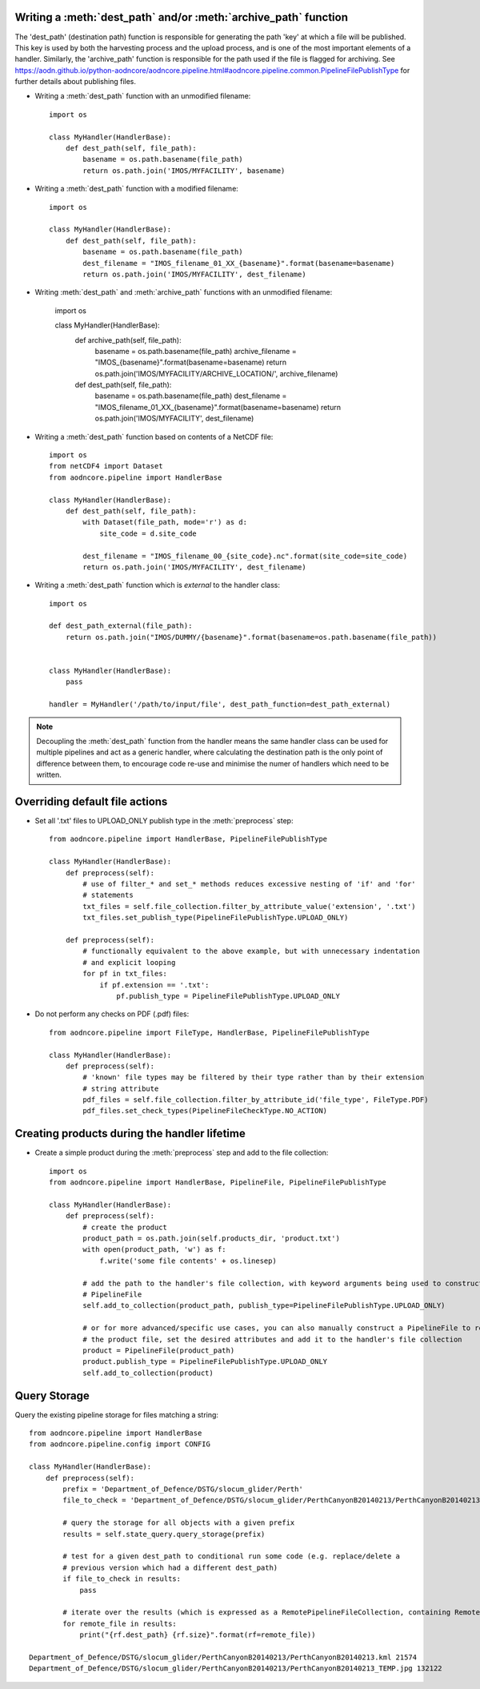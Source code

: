 Writing a :meth:`dest_path` and/or :meth:`archive_path` function
~~~~~~~~~~~~~~~~~~~~~~~~~~~~~~~~~~~~~~~~~~~~~~~~~~~~~~~~~~~~~~~~

The 'dest_path' (destination path) function is responsible for generating the path 'key' at
which a file will be published. This key is used by both the harvesting process and the upload
process, and is one of the most important elements of a handler. Similarly, the 'archive_path' function is responsible
for the path used if the file is flagged for archiving. See https://aodn.github.io/python-aodncore/aodncore.pipeline.html#aodncore.pipeline.common.PipelineFilePublishType for further details about publishing files.

* Writing a :meth:`dest_path` function with an unmodified filename::

    import os

    class MyHandler(HandlerBase):
        def dest_path(self, file_path):
            basename = os.path.basename(file_path)
            return os.path.join('IMOS/MYFACILITY', basename)

* Writing a :meth:`dest_path` function with a modified filename::

    import os

    class MyHandler(HandlerBase):
        def dest_path(self, file_path):
            basename = os.path.basename(file_path)
            dest_filename = "IMOS_filename_01_XX_{basename}".format(basename=basename)
            return os.path.join('IMOS/MYFACILITY', dest_filename)

* Writing :meth:`dest_path` and :meth:`archive_path` functions with an unmodified filename:

    import os

    class MyHandler(HandlerBase):
        def archive_path(self, file_path):
            basename = os.path.basename(file_path)
            archive_filename = "IMOS_{basename}".format(basename=basename)
            return os.path.join('IMOS/MYFACILITY/ARCHIVE_LOCATION/', archive_filename)

        def dest_path(self, file_path):
            basename = os.path.basename(file_path)
            dest_filename = "IMOS_filename_01_XX_{basename}".format(basename=basename)
            return os.path.join('IMOS/MYFACILITY', dest_filename)

* Writing a :meth:`dest_path` function based on contents of a NetCDF file::

    import os
    from netCDF4 import Dataset
    from aodncore.pipeline import HandlerBase

    class MyHandler(HandlerBase):
        def dest_path(self, file_path):
            with Dataset(file_path, mode='r') as d:
                site_code = d.site_code

            dest_filename = "IMOS_filename_00_{site_code}.nc".format(site_code=site_code)
            return os.path.join('IMOS/MYFACILITY', dest_filename)

* Writing a :meth:`dest_path` function which is *external* to the handler class::

    import os

    def dest_path_external(file_path):
        return os.path.join("IMOS/DUMMY/{basename}".format(basename=os.path.basename(file_path))


    class MyHandler(HandlerBase):
        pass

    handler = MyHandler('/path/to/input/file', dest_path_function=dest_path_external)

.. note:: Decoupling the :meth:`dest_path` function from the handler means the same handler class
    can be used for multiple pipelines and act as a generic handler, where calculating the destination
    path is the only point of difference between them, to encourage code re-use and minimise the numer of handlers which
    need to be written.

Overriding default file actions
~~~~~~~~~~~~~~~~~~~~~~~~~~~~~~~

* Set all '.txt' files to UPLOAD_ONLY publish type in the :meth:`preprocess` step::

    from aodncore.pipeline import HandlerBase, PipelineFilePublishType

    class MyHandler(HandlerBase):
        def preprocess(self):
            # use of filter_* and set_* methods reduces excessive nesting of 'if' and 'for'
            # statements
            txt_files = self.file_collection.filter_by_attribute_value('extension', '.txt')
            txt_files.set_publish_type(PipelineFilePublishType.UPLOAD_ONLY)

        def preprocess(self):
            # functionally equivalent to the above example, but with unnecessary indentation
            # and explicit looping
            for pf in txt_files:
                if pf.extension == '.txt':
                    pf.publish_type = PipelineFilePublishType.UPLOAD_ONLY


* Do not perform any checks on PDF (.pdf) files::

    from aodncore.pipeline import FileType, HandlerBase, PipelineFilePublishType

    class MyHandler(HandlerBase):
        def preprocess(self):
            # 'known' file types may be filtered by their type rather than by their extension
            # string attribute
            pdf_files = self.file_collection.filter_by_attribute_id('file_type', FileType.PDF)
            pdf_files.set_check_types(PipelineFileCheckType.NO_ACTION)

Creating products during the handler lifetime
~~~~~~~~~~~~~~~~~~~~~~~~~~~~~~~~~~~~~~~~~~~~~

* Create a simple product during the :meth:`preprocess` step and add to the file collection::

    import os
    from aodncore.pipeline import HandlerBase, PipelineFile, PipelineFilePublishType

    class MyHandler(HandlerBase):
        def preprocess(self):
            # create the product
            product_path = os.path.join(self.products_dir, 'product.txt')
            with open(product_path, 'w') as f:
                f.write('some file contents' + os.linesep)

            # add the path to the handler's file collection, with keyword arguments being used to construct the
            # PipelineFile
            self.add_to_collection(product_path, publish_type=PipelineFilePublishType.UPLOAD_ONLY)

            # or for more advanced/specific use cases, you can also manually construct a PipelineFile to represent
            # the product file, set the desired attributes and add it to the handler's file collection
            product = PipelineFile(product_path)
            product.publish_type = PipelineFilePublishType.UPLOAD_ONLY
            self.add_to_collection(product)



Query Storage
~~~~~~~~~~~~~

Query the existing pipeline storage for files matching a string::

    from aodncore.pipeline import HandlerBase
    from aodncore.pipeline.config import CONFIG

    class MyHandler(HandlerBase):
        def preprocess(self):
            prefix = 'Department_of_Defence/DSTG/slocum_glider/Perth'
            file_to_check = 'Department_of_Defence/DSTG/slocum_glider/PerthCanyonB20140213/PerthCanyonB20140213.kml'

            # query the storage for all objects with a given prefix
            results = self.state_query.query_storage(prefix)

            # test for a given dest_path to conditional run some code (e.g. replace/delete a
            # previous version which had a different dest_path)
            if file_to_check in results:
                pass

            # iterate over the results (which is expressed as a RemotePipelineFileCollection, containing RemotePipelineFile objects)
            for remote_file in results:
                print("{rf.dest_path} {rf.size}".format(rf=remote_file))

    Department_of_Defence/DSTG/slocum_glider/PerthCanyonB20140213/PerthCanyonB20140213.kml 21574
    Department_of_Defence/DSTG/slocum_glider/PerthCanyonB20140213/PerthCanyonB20140213_TEMP.jpg 132122
